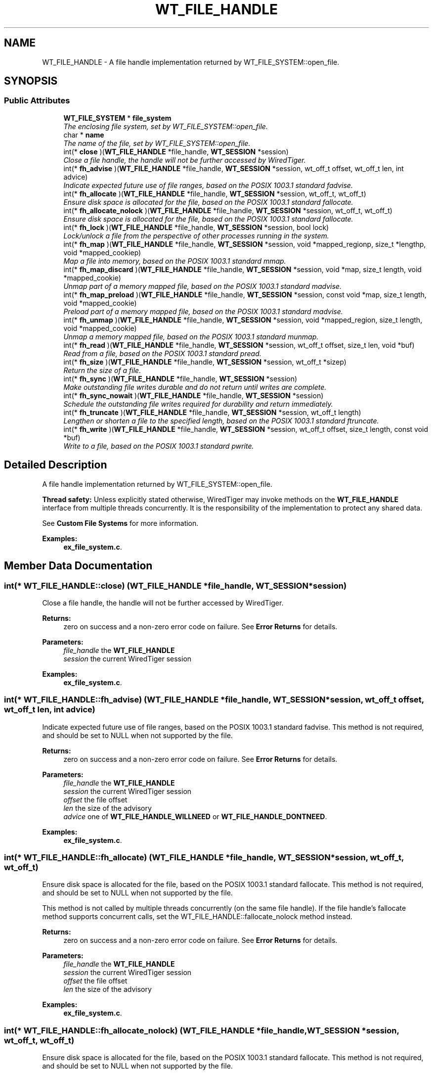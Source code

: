 .TH "WT_FILE_HANDLE" 3 "Sat Jul 2 2016" "Version Version 2.8.1" "WiredTiger" \" -*- nroff -*-
.ad l
.nh
.SH NAME
WT_FILE_HANDLE \- A file handle implementation returned by WT_FILE_SYSTEM::open_file\&.  

.SH SYNOPSIS
.br
.PP
.SS "Public Attributes"

.in +1c
.ti -1c
.RI "\fBWT_FILE_SYSTEM\fP * \fBfile_system\fP"
.br
.RI "\fIThe enclosing file system, set by WT_FILE_SYSTEM::open_file\&. \fP"
.ti -1c
.RI "char * \fBname\fP"
.br
.RI "\fIThe name of the file, set by WT_FILE_SYSTEM::open_file\&. \fP"
.ti -1c
.RI "int(* \fBclose\fP )(\fBWT_FILE_HANDLE\fP *file_handle, \fBWT_SESSION\fP *session)"
.br
.RI "\fIClose a file handle, the handle will not be further accessed by WiredTiger\&. \fP"
.ti -1c
.RI "int(* \fBfh_advise\fP )(\fBWT_FILE_HANDLE\fP *file_handle, \fBWT_SESSION\fP *session, wt_off_t offset, wt_off_t len, int advice)"
.br
.RI "\fIIndicate expected future use of file ranges, based on the POSIX 1003\&.1 standard fadvise\&. \fP"
.ti -1c
.RI "int(* \fBfh_allocate\fP )(\fBWT_FILE_HANDLE\fP *file_handle, \fBWT_SESSION\fP *session, wt_off_t, wt_off_t)"
.br
.RI "\fIEnsure disk space is allocated for the file, based on the POSIX 1003\&.1 standard fallocate\&. \fP"
.ti -1c
.RI "int(* \fBfh_allocate_nolock\fP )(\fBWT_FILE_HANDLE\fP *file_handle, \fBWT_SESSION\fP *session, wt_off_t, wt_off_t)"
.br
.RI "\fIEnsure disk space is allocated for the file, based on the POSIX 1003\&.1 standard fallocate\&. \fP"
.ti -1c
.RI "int(* \fBfh_lock\fP )(\fBWT_FILE_HANDLE\fP *file_handle, \fBWT_SESSION\fP *session, bool lock)"
.br
.RI "\fILock/unlock a file from the perspective of other processes running in the system\&. \fP"
.ti -1c
.RI "int(* \fBfh_map\fP )(\fBWT_FILE_HANDLE\fP *file_handle, \fBWT_SESSION\fP *session, void *mapped_regionp, size_t *lengthp, void *mapped_cookiep)"
.br
.RI "\fIMap a file into memory, based on the POSIX 1003\&.1 standard mmap\&. \fP"
.ti -1c
.RI "int(* \fBfh_map_discard\fP )(\fBWT_FILE_HANDLE\fP *file_handle, \fBWT_SESSION\fP *session, void *map, size_t length, void *mapped_cookie)"
.br
.RI "\fIUnmap part of a memory mapped file, based on the POSIX 1003\&.1 standard madvise\&. \fP"
.ti -1c
.RI "int(* \fBfh_map_preload\fP )(\fBWT_FILE_HANDLE\fP *file_handle, \fBWT_SESSION\fP *session, const void *map, size_t length, void *mapped_cookie)"
.br
.RI "\fIPreload part of a memory mapped file, based on the POSIX 1003\&.1 standard madvise\&. \fP"
.ti -1c
.RI "int(* \fBfh_unmap\fP )(\fBWT_FILE_HANDLE\fP *file_handle, \fBWT_SESSION\fP *session, void *mapped_region, size_t length, void *mapped_cookie)"
.br
.RI "\fIUnmap a memory mapped file, based on the POSIX 1003\&.1 standard munmap\&. \fP"
.ti -1c
.RI "int(* \fBfh_read\fP )(\fBWT_FILE_HANDLE\fP *file_handle, \fBWT_SESSION\fP *session, wt_off_t offset, size_t len, void *buf)"
.br
.RI "\fIRead from a file, based on the POSIX 1003\&.1 standard pread\&. \fP"
.ti -1c
.RI "int(* \fBfh_size\fP )(\fBWT_FILE_HANDLE\fP *file_handle, \fBWT_SESSION\fP *session, wt_off_t *sizep)"
.br
.RI "\fIReturn the size of a file\&. \fP"
.ti -1c
.RI "int(* \fBfh_sync\fP )(\fBWT_FILE_HANDLE\fP *file_handle, \fBWT_SESSION\fP *session)"
.br
.RI "\fIMake outstanding file writes durable and do not return until writes are complete\&. \fP"
.ti -1c
.RI "int(* \fBfh_sync_nowait\fP )(\fBWT_FILE_HANDLE\fP *file_handle, \fBWT_SESSION\fP *session)"
.br
.RI "\fISchedule the outstanding file writes required for durability and return immediately\&. \fP"
.ti -1c
.RI "int(* \fBfh_truncate\fP )(\fBWT_FILE_HANDLE\fP *file_handle, \fBWT_SESSION\fP *session, wt_off_t length)"
.br
.RI "\fILengthen or shorten a file to the specified length, based on the POSIX 1003\&.1 standard ftruncate\&. \fP"
.ti -1c
.RI "int(* \fBfh_write\fP )(\fBWT_FILE_HANDLE\fP *file_handle, \fBWT_SESSION\fP *session, wt_off_t offset, size_t length, const void *buf)"
.br
.RI "\fIWrite to a file, based on the POSIX 1003\&.1 standard pwrite\&. \fP"
.in -1c
.SH "Detailed Description"
.PP 
A file handle implementation returned by WT_FILE_SYSTEM::open_file\&. 

\fBThread safety:\fP Unless explicitly stated otherwise, WiredTiger may invoke methods on the \fBWT_FILE_HANDLE\fP interface from multiple threads concurrently\&. It is the responsibility of the implementation to protect any shared data\&.
.PP
See \fBCustom File Systems\fP for more information\&. 
.PP
\fBExamples: \fP
.in +1c
\fBex_file_system\&.c\fP\&.
.SH "Member Data Documentation"
.PP 
.SS "int(* WT_FILE_HANDLE::close) (\fBWT_FILE_HANDLE\fP *file_handle, \fBWT_SESSION\fP *session)"

.PP
Close a file handle, the handle will not be further accessed by WiredTiger\&. 
.PP
\fBReturns:\fP
.RS 4
zero on success and a non-zero error code on failure\&. See \fBError Returns\fP for details\&.
.RE
.PP
\fBParameters:\fP
.RS 4
\fIfile_handle\fP the \fBWT_FILE_HANDLE\fP 
.br
\fIsession\fP the current WiredTiger session 
.RE
.PP

.PP
\fBExamples: \fP
.in +1c
\fBex_file_system\&.c\fP\&.
.SS "int(* WT_FILE_HANDLE::fh_advise) (\fBWT_FILE_HANDLE\fP *file_handle, \fBWT_SESSION\fP *session, wt_off_t offset, wt_off_t len, int advice)"

.PP
Indicate expected future use of file ranges, based on the POSIX 1003\&.1 standard fadvise\&. This method is not required, and should be set to NULL when not supported by the file\&.
.PP
\fBReturns:\fP
.RS 4
zero on success and a non-zero error code on failure\&. See \fBError Returns\fP for details\&.
.RE
.PP
\fBParameters:\fP
.RS 4
\fIfile_handle\fP the \fBWT_FILE_HANDLE\fP 
.br
\fIsession\fP the current WiredTiger session 
.br
\fIoffset\fP the file offset 
.br
\fIlen\fP the size of the advisory 
.br
\fIadvice\fP one of \fBWT_FILE_HANDLE_WILLNEED\fP or \fBWT_FILE_HANDLE_DONTNEED\fP\&. 
.RE
.PP

.PP
\fBExamples: \fP
.in +1c
\fBex_file_system\&.c\fP\&.
.SS "int(* WT_FILE_HANDLE::fh_allocate) (\fBWT_FILE_HANDLE\fP *file_handle, \fBWT_SESSION\fP *session, wt_off_t, wt_off_t)"

.PP
Ensure disk space is allocated for the file, based on the POSIX 1003\&.1 standard fallocate\&. This method is not required, and should be set to NULL when not supported by the file\&.
.PP
This method is not called by multiple threads concurrently (on the same file handle)\&. If the file handle's fallocate method supports concurrent calls, set the WT_FILE_HANDLE::fallocate_nolock method instead\&.
.PP
\fBReturns:\fP
.RS 4
zero on success and a non-zero error code on failure\&. See \fBError Returns\fP for details\&.
.RE
.PP
\fBParameters:\fP
.RS 4
\fIfile_handle\fP the \fBWT_FILE_HANDLE\fP 
.br
\fIsession\fP the current WiredTiger session 
.br
\fIoffset\fP the file offset 
.br
\fIlen\fP the size of the advisory 
.RE
.PP

.PP
\fBExamples: \fP
.in +1c
\fBex_file_system\&.c\fP\&.
.SS "int(* WT_FILE_HANDLE::fh_allocate_nolock) (\fBWT_FILE_HANDLE\fP *file_handle, \fBWT_SESSION\fP *session, wt_off_t, wt_off_t)"

.PP
Ensure disk space is allocated for the file, based on the POSIX 1003\&.1 standard fallocate\&. This method is not required, and should be set to NULL when not supported by the file\&.
.PP
This method may be called by multiple threads concurrently (on the same file handle)\&. If the file handle's fallocate method does not support concurrent calls, set the WT_FILE_HANDLE::fallocate method instead\&.
.PP
\fBReturns:\fP
.RS 4
zero on success and a non-zero error code on failure\&. See \fBError Returns\fP for details\&.
.RE
.PP
\fBParameters:\fP
.RS 4
\fIfile_handle\fP the \fBWT_FILE_HANDLE\fP 
.br
\fIsession\fP the current WiredTiger session 
.br
\fIoffset\fP the file offset 
.br
\fIlen\fP the size of the advisory 
.RE
.PP

.PP
\fBExamples: \fP
.in +1c
\fBex_file_system\&.c\fP\&.
.SS "int(* WT_FILE_HANDLE::fh_lock) (\fBWT_FILE_HANDLE\fP *file_handle, \fBWT_SESSION\fP *session, bool lock)"

.PP
Lock/unlock a file from the perspective of other processes running in the system\&. 
.PP
\fBReturns:\fP
.RS 4
zero on success and a non-zero error code on failure\&. See \fBError Returns\fP for details\&.
.RE
.PP
\fBParameters:\fP
.RS 4
\fIfile_handle\fP the \fBWT_FILE_HANDLE\fP 
.br
\fIsession\fP the current WiredTiger session 
.br
\fIlock\fP whether to lock or unlock 
.RE
.PP

.PP
\fBExamples: \fP
.in +1c
\fBex_file_system\&.c\fP\&.
.SS "int(* WT_FILE_HANDLE::fh_map) (\fBWT_FILE_HANDLE\fP *file_handle, \fBWT_SESSION\fP *session, void *mapped_regionp, size_t *lengthp, void *mapped_cookiep)"

.PP
Map a file into memory, based on the POSIX 1003\&.1 standard mmap\&. This method is not required, and should be set to NULL when not supported by the file\&.
.PP
\fBReturns:\fP
.RS 4
zero on success and a non-zero error code on failure\&. See \fBError Returns\fP for details\&.
.RE
.PP
\fBParameters:\fP
.RS 4
\fIfile_handle\fP the \fBWT_FILE_HANDLE\fP 
.br
\fIsession\fP the current WiredTiger session 
.br
\fImapped_regionp\fP a reference to a memory location into which should be stored a pointer to the start of the mapped region 
.br
\fIlengthp\fP a reference to a memory location into which should be stored the length of the region 
.br
\fImapped_cookiep\fP a reference to a memory location into which can be optionally stored a pointer to an opaque cookie which is subsequently passed to WT_FILE_HANDLE::unmap\&. 
.RE
.PP

.PP
\fBExamples: \fP
.in +1c
\fBex_file_system\&.c\fP\&.
.SS "int(* WT_FILE_HANDLE::fh_map_discard) (\fBWT_FILE_HANDLE\fP *file_handle, \fBWT_SESSION\fP *session, void *map, size_t length, void *mapped_cookie)"

.PP
Unmap part of a memory mapped file, based on the POSIX 1003\&.1 standard madvise\&. This method is not required, and should be set to NULL when not supported by the file\&.
.PP
\fBReturns:\fP
.RS 4
zero on success and a non-zero error code on failure\&. See \fBError Returns\fP for details\&.
.RE
.PP
\fBParameters:\fP
.RS 4
\fIfile_handle\fP the \fBWT_FILE_HANDLE\fP 
.br
\fIsession\fP the current WiredTiger session 
.br
\fImap\fP a location in the mapped region unlikely to be used in the near future 
.br
\fIlength\fP the length of the mapped region to discard 
.br
\fImapped_cookie\fP any cookie set by the WT_FILE_HANDLE::map method 
.RE
.PP

.PP
\fBExamples: \fP
.in +1c
\fBex_file_system\&.c\fP\&.
.SS "int(* WT_FILE_HANDLE::fh_map_preload) (\fBWT_FILE_HANDLE\fP *file_handle, \fBWT_SESSION\fP *session, const void *map, size_t length, void *mapped_cookie)"

.PP
Preload part of a memory mapped file, based on the POSIX 1003\&.1 standard madvise\&. This method is not required, and should be set to NULL when not supported by the file\&.
.PP
\fBReturns:\fP
.RS 4
zero on success and a non-zero error code on failure\&. See \fBError Returns\fP for details\&.
.RE
.PP
\fBParameters:\fP
.RS 4
\fIfile_handle\fP the \fBWT_FILE_HANDLE\fP 
.br
\fIsession\fP the current WiredTiger session 
.br
\fImap\fP a location in the mapped region likely to be used in the near future 
.br
\fIlength\fP the size of the mapped region to preload 
.br
\fImapped_cookie\fP any cookie set by the WT_FILE_HANDLE::map method 
.RE
.PP

.PP
\fBExamples: \fP
.in +1c
\fBex_file_system\&.c\fP\&.
.SS "int(* WT_FILE_HANDLE::fh_read) (\fBWT_FILE_HANDLE\fP *file_handle, \fBWT_SESSION\fP *session, wt_off_t offset, size_t len, void *buf)"

.PP
Read from a file, based on the POSIX 1003\&.1 standard pread\&. 
.PP
\fBReturns:\fP
.RS 4
zero on success and a non-zero error code on failure\&. See \fBError Returns\fP for details\&.
.RE
.PP
\fBParameters:\fP
.RS 4
\fIfile_handle\fP the \fBWT_FILE_HANDLE\fP 
.br
\fIsession\fP the current WiredTiger session 
.br
\fIoffset\fP the offset in the file to start reading from 
.br
\fIlen\fP the amount to read 
.br
\fIbuf\fP buffer to hold the content read from file 
.RE
.PP

.PP
\fBExamples: \fP
.in +1c
\fBex_file_system\&.c\fP\&.
.SS "int(* WT_FILE_HANDLE::fh_size) (\fBWT_FILE_HANDLE\fP *file_handle, \fBWT_SESSION\fP *session, wt_off_t *sizep)"

.PP
Return the size of a file\&. 
.PP
\fBReturns:\fP
.RS 4
zero on success and a non-zero error code on failure\&. See \fBError Returns\fP for details\&.
.RE
.PP
\fBParameters:\fP
.RS 4
\fIfile_handle\fP the \fBWT_FILE_HANDLE\fP 
.br
\fIsession\fP the current WiredTiger session 
.br
\fIsizep\fP the size of the file 
.RE
.PP

.PP
\fBExamples: \fP
.in +1c
\fBex_file_system\&.c\fP\&.
.SS "int(* WT_FILE_HANDLE::fh_sync) (\fBWT_FILE_HANDLE\fP *file_handle, \fBWT_SESSION\fP *session)"

.PP
Make outstanding file writes durable and do not return until writes are complete\&. This method is not required for read-only files, and should be set to NULL when not supported by the file\&.
.PP
\fBReturns:\fP
.RS 4
zero on success and a non-zero error code on failure\&. See \fBError Returns\fP for details\&.
.RE
.PP
\fBParameters:\fP
.RS 4
\fIfile_handle\fP the \fBWT_FILE_HANDLE\fP 
.br
\fIsession\fP the current WiredTiger session 
.RE
.PP

.PP
\fBExamples: \fP
.in +1c
\fBex_file_system\&.c\fP\&.
.SS "int(* WT_FILE_HANDLE::fh_sync_nowait) (\fBWT_FILE_HANDLE\fP *file_handle, \fBWT_SESSION\fP *session)"

.PP
Schedule the outstanding file writes required for durability and return immediately\&. This method is not required, and should be set to NULL when not supported by the file\&.
.PP
\fBReturns:\fP
.RS 4
zero on success and a non-zero error code on failure\&. See \fBError Returns\fP for details\&.
.RE
.PP
\fBParameters:\fP
.RS 4
\fIfile_handle\fP the \fBWT_FILE_HANDLE\fP 
.br
\fIsession\fP the current WiredTiger session 
.RE
.PP

.PP
\fBExamples: \fP
.in +1c
\fBex_file_system\&.c\fP\&.
.SS "int(* WT_FILE_HANDLE::fh_truncate) (\fBWT_FILE_HANDLE\fP *file_handle, \fBWT_SESSION\fP *session, wt_off_t length)"

.PP
Lengthen or shorten a file to the specified length, based on the POSIX 1003\&.1 standard ftruncate\&. This method is not required for read-only files, and should be set to NULL when not supported by the file\&.
.PP
\fBReturns:\fP
.RS 4
zero on success and a non-zero error code on failure\&. See \fBError Returns\fP for details\&.
.RE
.PP
\fBParameters:\fP
.RS 4
\fIfile_handle\fP the \fBWT_FILE_HANDLE\fP 
.br
\fIsession\fP the current WiredTiger session 
.br
\fIlength\fP desired file size after truncate 
.RE
.PP

.PP
\fBExamples: \fP
.in +1c
\fBex_file_system\&.c\fP\&.
.SS "int(* WT_FILE_HANDLE::fh_unmap) (\fBWT_FILE_HANDLE\fP *file_handle, \fBWT_SESSION\fP *session, void *mapped_region, size_t length, void *mapped_cookie)"

.PP
Unmap a memory mapped file, based on the POSIX 1003\&.1 standard munmap\&. This method is only required if a valid implementation of map is provided by the file, and should be set to NULL otherwise\&.
.PP
\fBReturns:\fP
.RS 4
zero on success and a non-zero error code on failure\&. See \fBError Returns\fP for details\&.
.RE
.PP
\fBParameters:\fP
.RS 4
\fIfile_handle\fP the \fBWT_FILE_HANDLE\fP 
.br
\fIsession\fP the current WiredTiger session 
.br
\fImapped_region\fP a pointer to the start of the mapped region 
.br
\fIlength\fP the length of the mapped region 
.br
\fImapped_cookie\fP any cookie set by the WT_FILE_HANDLE::map method 
.RE
.PP

.PP
\fBExamples: \fP
.in +1c
\fBex_file_system\&.c\fP\&.
.SS "int(* WT_FILE_HANDLE::fh_write) (\fBWT_FILE_HANDLE\fP *file_handle, \fBWT_SESSION\fP *session, wt_off_t offset, size_t length, const void *buf)"

.PP
Write to a file, based on the POSIX 1003\&.1 standard pwrite\&. This method is not required for read-only files, and should be set to NULL when not supported by the file\&.
.PP
\fBReturns:\fP
.RS 4
zero on success and a non-zero error code on failure\&. See \fBError Returns\fP for details\&.
.RE
.PP
\fBParameters:\fP
.RS 4
\fIfile_handle\fP the \fBWT_FILE_HANDLE\fP 
.br
\fIsession\fP the current WiredTiger session 
.br
\fIoffset\fP offset at which to start writing 
.br
\fIlength\fP amount of data to write 
.br
\fIbuf\fP content to be written to the file 
.RE
.PP

.PP
\fBExamples: \fP
.in +1c
\fBex_file_system\&.c\fP\&.

.SH "Author"
.PP 
Generated automatically by Doxygen for WiredTiger from the source code\&.

